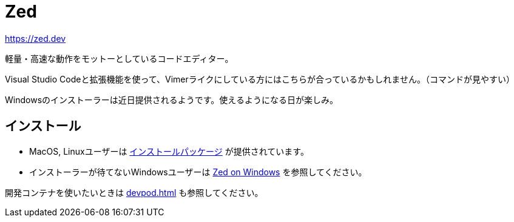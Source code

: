 = Zed
:description: Zedは軽量・高速をモットーにしているコードエディターです。VSCodeでVIM拡張機能を使っている派には向いているかも。Windowsはインストーラーが提供されるまで様子見かな。
:keyword: Zed, コードエディター, 軽量, 高速, VSCode, VIM拡張機能, Windows

https://zed.dev

軽量・高速な動作をモットーとしているコードエディター。

Visual Studio Codeと拡張機能を使って、Vimerライクにしている方にはこちらが合っているかもしれません。（コマンドが見やすい）

Windowsのインストーラーは近日提供されるようです。使えるようになる日が楽しみ。

== インストール

- MacOS, Linuxユーザーは https://zed.dev/download[インストールパッケージ] が提供されています。
- インストーラーが待てないWindowsユーザーは https://zed.dev/docs/windows[Zed on Windows] を参照してください。

開発コンテナを使いたいときは xref:devpod.adoc[] も参照してください。
